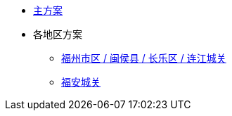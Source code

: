 * xref:main.adoc[主方案]
* 各地区方案
  ** xref:hukziu.adoc[福州市区 / 闽侯县 / 长乐区 / 连江城关]
  ** xref:huan.adoc[福安城关]